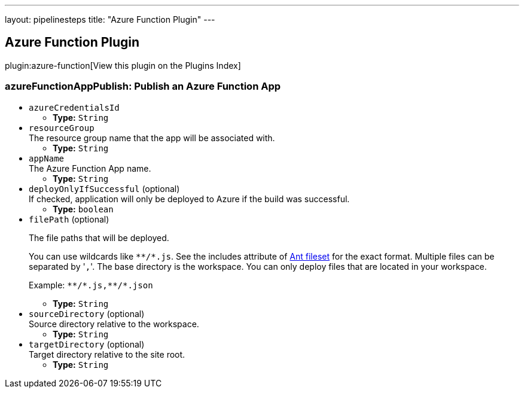 ---
layout: pipelinesteps
title: "Azure Function Plugin"
---

:notitle:
:description:
:author:
:email: jenkinsci-users@googlegroups.com
:sectanchors:
:toc: left

== Azure Function Plugin

plugin:azure-function[View this plugin on the Plugins Index]

=== +azureFunctionAppPublish+: Publish an Azure Function App
++++
<ul><li><code>azureCredentialsId</code>
<ul><li><b>Type:</b> <code>String</code></li></ul></li>
<li><code>resourceGroup</code>
<div><div>
  The resource group name that the app will be associated with. 
</div></div>

<ul><li><b>Type:</b> <code>String</code></li></ul></li>
<li><code>appName</code>
<div><div>
  The Azure Function App name. 
</div></div>

<ul><li><b>Type:</b> <code>String</code></li></ul></li>
<li><code>deployOnlyIfSuccessful</code> (optional)
<div><div>
  If checked, application will only be deployed to Azure if the build was successful. 
</div></div>

<ul><li><b>Type:</b> <code>boolean</code></li></ul></li>
<li><code>filePath</code> (optional)
<div><div> 
 <p>The file paths that will be deployed.</p> 
 <p>You can use wildcards like <code>**/*.js</code>. See the includes attribute of <a href="https://ant.apache.org/manual/Types/fileset.html" rel="nofollow">Ant fileset</a> for the exact format. Multiple files can be separated by '<code>,</code>'. The base directory is the workspace. You can only deploy files that are located in your workspace.</p> 
 <p>Example: <code>**/*.js,**/*.json</code></p> 
</div></div>

<ul><li><b>Type:</b> <code>String</code></li></ul></li>
<li><code>sourceDirectory</code> (optional)
<div><div>
  Source directory relative to the workspace. 
</div></div>

<ul><li><b>Type:</b> <code>String</code></li></ul></li>
<li><code>targetDirectory</code> (optional)
<div><div>
  Target directory relative to the site root. 
</div></div>

<ul><li><b>Type:</b> <code>String</code></li></ul></li>
</ul>


++++
